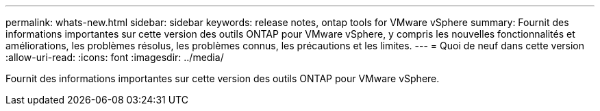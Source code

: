 ---
permalink: whats-new.html 
sidebar: sidebar 
keywords: release notes, ontap tools for VMware vSphere 
summary: Fournit des informations importantes sur cette version des outils ONTAP pour VMware vSphere, y compris les nouvelles fonctionnalités et améliorations, les problèmes résolus, les problèmes connus, les précautions et les limites. 
---
= Quoi de neuf dans cette version
:allow-uri-read: 
:icons: font
:imagesdir: ../media/


[role="lead"]
Fournit des informations importantes sur cette version des outils ONTAP pour VMware vSphere.
